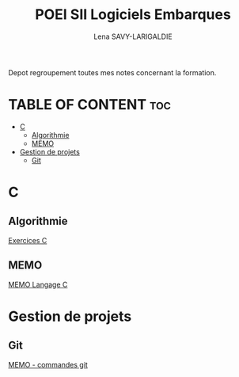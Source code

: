 #+TITLE: POEI SII Logiciels Embarques
#+AUTHOR: Lena SAVY-LARIGALDIE

Depot regroupement toutes mes notes concernant la formation.

* TABLE OF CONTENT :toc:
- [[#c][C]]
  - [[#algorithmie][Algorithmie]]
  - [[#memo][MEMO]]
- [[#gestion-de-projets][Gestion de projets]]
  - [[#git][Git]]

* C

** Algorithmie

[[https://github.com/Plunne/siilena/tree/main/C/Exo/Algorithmie][Exercices C]]

** MEMO

[[https://github.com/Plunne/siilena/tree/main/C/Memo][MEMO Langage C]]

* Gestion de projets

** Git

[[https://github.com/Plunne/siilena/tree/main/Git][MEMO - commandes git]]
